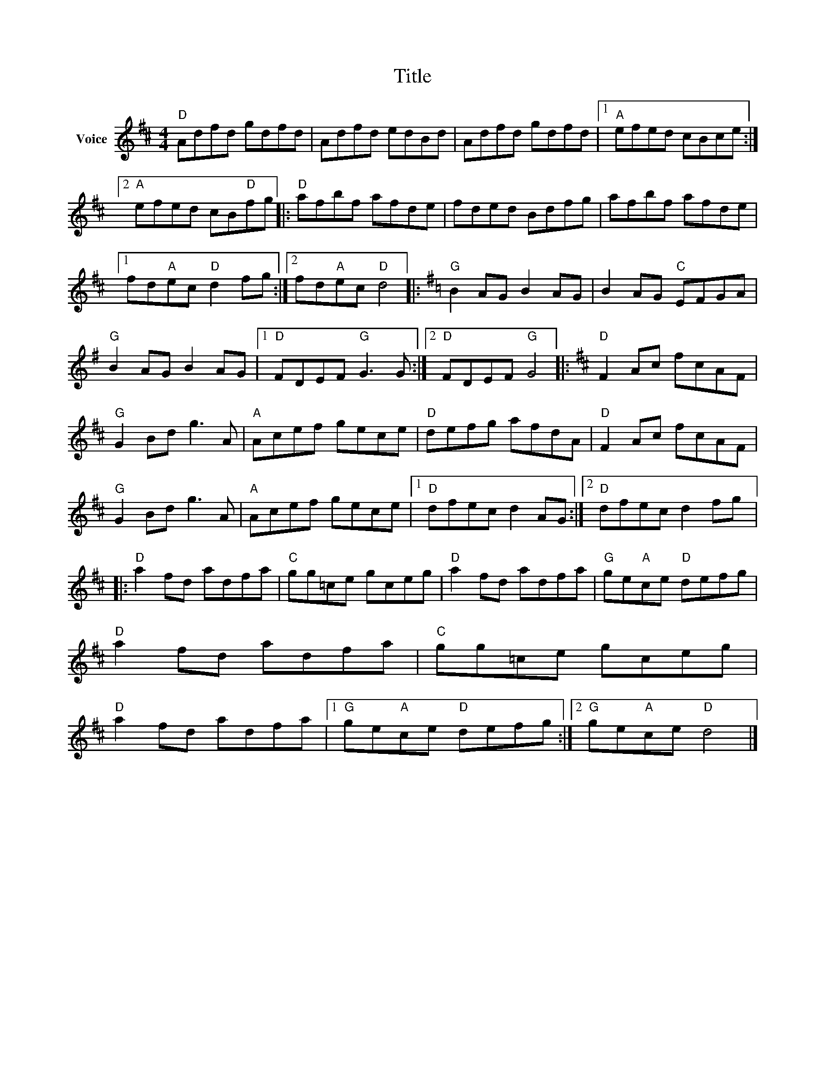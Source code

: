 X:1
T:Title
L:1/8
M:4/4
I:linebreak $
K:D
V:1 treble nm="Voice"
V:1
"D" Adfd gdfd | Adfd edBd | Adfd gdfd |1"A" efed cBce :|2"A" efed cB"D"fg |:"D" afbf afde | %6
 fded Bdfg | afbf afde |1 fd"A"ec"D" d2 fg :|2 fd"A"ec"D" d4 |:[K:G]"G" B2 AG B2 AG | %11
 B2 AG"C" EFGA |"G" B2 AG B2 AG |1"D" FDEF"G" G3 G :|2"D" FDEF"G" G4 |:[K:D]"D" F2 Ac fcAF | %16
"G" G2 Bd g3 A |"A" Acef gece |"D" defg afdA |"D" F2 Ac fcAF |"G" G2 Bd g3 A |"A" Acef gece |1 %22
"D" dfec d2 AG :|2"D" dfec d2 fg |:"D" a2 fd adfa |"C" gg=ce gceg |"D" a2 fd adfa | %27
"G" ge"A"ce"D" defg |"D" a2 fd adfa |"C" gg=ce gceg |"D" a2 fd adfa |1"G" ge"A"ce"D" defg :|2 %32
"G" ge"A"ce"D" d4 |] %33
